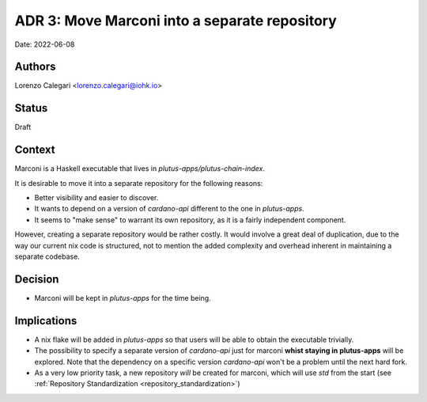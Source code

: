 .. _marconi_monorepo:

ADR 3: Move Marconi into a separate repository
==============================================

Date: 2022-06-08

Authors
---------

Lorenzo Calegari <lorenzo.calegari@iohk.io>

Status
------

Draft

Context
-------

Marconi is a Haskell executable that lives in `plutus-apps/plutus-chain-index`.

It is desirable to move it into a separate repository for the following reasons:

* Better visibility and easier to discover.
* It wants to depend on a version of `cardano-api` different to the one in 
  `plutus-apps`.
* It seems to "make sense" to warrant its own repository, as it is a fairly 
  independent component.

However, creating a separate repository would be rather costly.
It would involve a great deal of duplication, due to the way our current 
nix code is structured, not to mention the added complexity and overhead 
inherent in maintaining a separate codebase.

Decision
--------

* Marconi will be kept in `plutus-apps` for the time being.

Implications
------------

* A nix flake will be added in `plutus-apps` so that users will be able 
  to obtain the executable trivially.
* The possibility to specify a separate version of `cardano-api` just for 
  marconi **whist staying in plutus-apps** will be explored.
  Note that the dependency on a specific version `cardano-api` won't be a 
  problem until the next hard fork.
* As a very low priority task, a new repository *will* be created for marconi,
  which will use `std` from the start 
  (see :ref:`Repository Standardization <repository_standardization>`)



